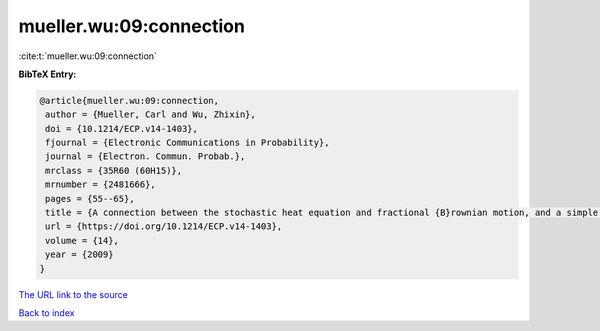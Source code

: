 mueller.wu:09:connection
========================

:cite:t:`mueller.wu:09:connection`

**BibTeX Entry:**

.. code-block:: bibtex

   @article{mueller.wu:09:connection,
    author = {Mueller, Carl and Wu, Zhixin},
    doi = {10.1214/ECP.v14-1403},
    fjournal = {Electronic Communications in Probability},
    journal = {Electron. Commun. Probab.},
    mrclass = {35R60 (60H15)},
    mrnumber = {2481666},
    pages = {55--65},
    title = {A connection between the stochastic heat equation and fractional {B}rownian motion, and a simple proof of a result of {T}alagrand},
    url = {https://doi.org/10.1214/ECP.v14-1403},
    volume = {14},
    year = {2009}
   }
`The URL link to the source <ttps://doi.org/10.1214/ECP.v14-1403}>`_


`Back to index <../By-Cite-Keys.html>`_
